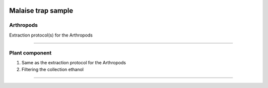 .. |logo_BGE_alpha| image:: _static/logo_BGE_alpha.png
  :width: 300
  :alt: Alternative text
  :target: https://biodiversitygenomics.eu/

.. |eufund| image:: _static/eu_co-funded.png
  :width: 220
  :alt: Alternative text

.. |chfund| image:: _static/ch-logo-200x50.png
  :width: 210
  :alt: Alternative text

.. |ukrifund| image:: _static/ukri-logo-200x59.png
  :width: 150
  :alt: Alternative text

.. |malaise_bottle| image:: _static/malaise_bottle.jpg
  :width: 250
  :alt: Alternative text

.. raw:: html

    <style> .red {color:#ff0000; font-weight:bold; font-size:16px} </style>

.. role:: red


|logo_BGE_alpha|

Malaise trap sample
*********************

|malaise_bottle|


Arthropods
----------

Extraction protocol(s) for the Arthropods 

.. |under_construction| image:: _static/under_construction.png
  :width: 250
  :alt: Alternative text

|under_construction|


____________________________________________________

Plant component
---------------

1. Same as the extraction protocol for the Arthropods 
2. Filtering the collection ethanol 

____________________________________________________

|eufund| |chfund| |ukrifund|
